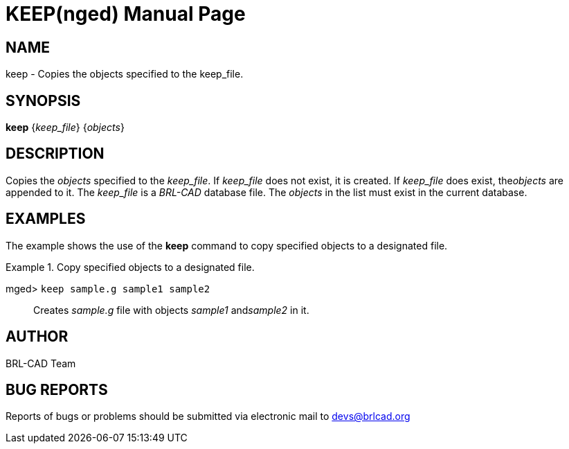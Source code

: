 = KEEP(nged)
BRL-CAD Team
:doctype: manpage
:man manual: BRL-CAD User Commands
:man source: BRL-CAD
:page-layout: base

== NAME

keep - Copies the objects specified to the keep_file.
   

== SYNOPSIS

*[cmd]#keep#*  {[rep]_keep_file_} {[rep]_objects_}

== DESCRIPTION

Copies the _objects_ specified to the __keep_file__. If _keep_file_ does not exist, it is created. If _keep_file_ does exist, the__objects__ are appended to it. The _keep_file_ is a _BRL-CAD_ database file. The _objects_ in the list must exist in the current database. 

== EXAMPLES

The example shows the use of the *[cmd]#keep#*  command to copy specified objects to a 	designated file. 

.Copy specified objects to a designated file.
====

[prompt]#mged># [ui]`keep sample.g sample1 sample2` ::
Creates _sample.g_ file with objects _sample1_ and__sample2__ in it. 
====

== AUTHOR

BRL-CAD Team

== BUG REPORTS

Reports of bugs or problems should be submitted via electronic mail to mailto:devs@brlcad.org[]